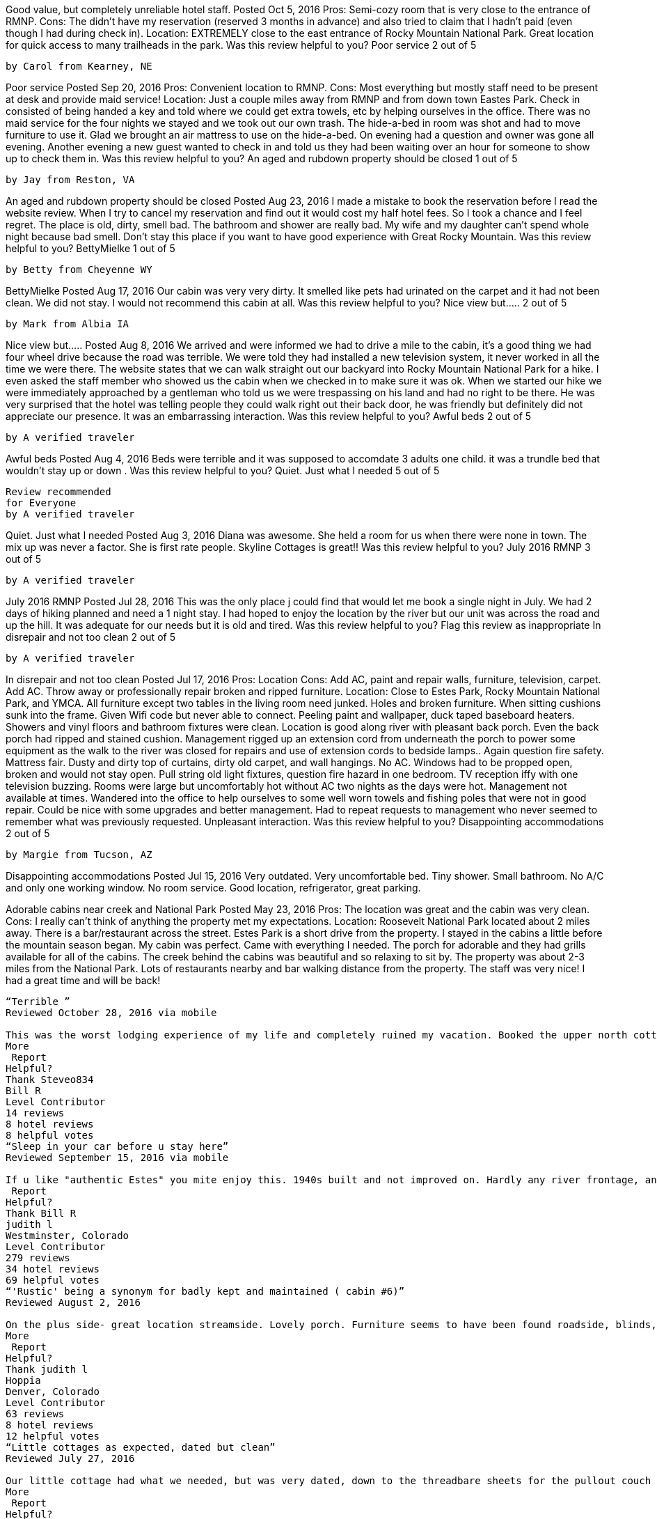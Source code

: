 
Good value, but completely unreliable hotel staff.
Posted Oct 5, 2016
Pros: Semi-cozy room that is very close to the entrance of RMNP.
Cons: The didn't have my reservation (reserved 3 months in advance) and also tried to claim that I hadn't paid (even though I had during check in).
Location: EXTREMELY close to the east entrance of Rocky Mountain National Park. Great location for quick access to many trailheads in the park.
Was this review helpful to you?
Poor service
2 out of 5

    by Carol from Kearney, NE

Poor service
Posted Sep 20, 2016
Pros: Convenient location to RMNP.
Cons: Most everything but mostly staff need to be present at desk and provide maid service!
Location: Just a couple miles away from RMNP and from down town Eastes Park.
Check in consisted of being handed a key and told where we could get extra towels, etc by helping ourselves in the office. There was no maid service for the four nights we stayed and we took out our own trash. The hide-a-bed in room was shot and had to move furniture to use it. Glad we brought an air mattress to use on the hide-a-bed. On evening had a question and owner was gone all evening. Another evening a new guest wanted to check in and told us they had been waiting over an hour for someone to show up to check them in.
Was this review helpful to you?
An aged and rubdown property should be closed
1 out of 5

    by Jay from Reston, VA

An aged and rubdown property should be closed
Posted Aug 23, 2016
I made a mistake to book the reservation before I read the website review. When I try to cancel my reservation and find out it would cost my half hotel fees. So I took a chance and I feel regret. The place is old, dirty, smell bad. The bathroom and shower are really bad. My wife and my daughter can't spend whole night because bad smell. Don't stay this place if you want to have good experience with Great Rocky Mountain.
Was this review helpful to you?
BettyMielke
1 out of 5

    by Betty from Cheyenne WY

BettyMielke
Posted Aug 17, 2016
Our cabin was very very dirty. It smelled like pets had urinated on the carpet
and it had not been clean. We did not stay. I would not recommend this cabin at all.
Was this review helpful to you?
Nice view but.....
2 out of 5

    by Mark from Albia IA

Nice view but.....
Posted Aug 8, 2016
We arrived and were informed we had to drive a mile to the cabin,
it's a good thing we had four wheel drive because the road was terrible.
We were told they had installed a new television system, it never worked in all the time we were there. The website states that we can walk straight out our backyard into Rocky Mountain National Park for a hike. I even asked the staff member who showed us the cabin when we checked in to make sure it was ok. When we started our hike we were immediately approached by a gentleman who told us we were trespassing on his land and had no right to be there. He was very surprised that the hotel was telling people they could walk right out their back door, he was friendly but definitely did not appreciate our presence. It was an embarrassing interaction.
Was this review helpful to you?
Awful beds
2 out of 5

    by A verified traveler

Awful beds
Posted Aug 4, 2016
Beds were terrible and it was supposed to accomdate 3 adults one child.
it was a trundle bed that wouldn't stay up or down .
Was this review helpful to you?
Quiet. Just what I needed
5 out of 5

    Review recommended
    for Everyone
    by A verified traveler

Quiet. Just what I needed
Posted Aug 3, 2016
Diana was awesome. She held a room for us when there were none in town.
The mix up was never a factor. She is first rate people. Skyline Cottages is great!!
Was this review helpful to you?
July 2016 RMNP
3 out of 5

    by A verified traveler

July 2016 RMNP
Posted Jul 28, 2016
This was the only place j could find that would let me book a single night in July. We had 2 days of hiking planned and need a 1 night stay. I had hoped to enjoy the location by the river but our unit was across the road and up the hill. It was adequate for our needs but it is old and tired.
Was this review helpful to you?
Flag this review as inappropriate
In disrepair and not too clean
2 out of 5

    by A verified traveler

In disrepair and not too clean
Posted Jul 17, 2016
Pros: Location
Cons: Add AC, paint and repair walls, furniture, television, carpet. Add AC.
Throw away or professionally repair broken and ripped furniture.
Location: Close to Estes Park, Rocky Mountain National Park, and YMCA.
All furniture except two tables in the living room need junked.
Holes and broken furniture. When sitting cushions sunk into the frame.
Given Wifi code but never able to connect.
Peeling paint and wallpaper, duck taped baseboard heaters.
Showers and vinyl floors and bathroom fixtures were clean.
Location is good along river with pleasant back porch.
Even the back porch had ripped and stained cushion.
 Management rigged up an extension cord from underneath the porch to power some equipment
 as the walk to the river was closed for repairs and use of extension cords to bedside lamps..
 Again question fire safety. Mattress fair. Dusty and dirty top of curtains, dirty old carpet,
 and wall hangings. No AC. Windows had to be propped open, broken and would not stay open.
 Pull string old light fixtures, question fire hazard in one bedroom.
 TV reception iffy with one television buzzing. Rooms were large but uncomfortably hot
 without AC two nights as the days were hot. Management not available at times.
 Wandered into the office to help ourselves to some well worn towels and fishing poles
 that were not in good repair. Could be nice with some upgrades and better management.
 Had to repeat requests to management who never seemed to remember what was previously requested.
 Unpleasant interaction.
Was this review helpful to you?
Disappointing accommodations
2 out of 5

    by Margie from Tucson, AZ

Disappointing accommodations
Posted Jul 15, 2016
Very outdated. Very uncomfortable bed. Tiny shower. Small bathroom. No A/C and only one working window. No room service. Good location, refrigerator, great parking.

Adorable cabins near creek and National Park
Posted May 23, 2016
Pros: The location was great and the cabin was very clean.
Cons: I really can't think of anything the property met my expectations.
Location: Roosevelt National Park located about 2 miles away. There is a bar/restaurant across the street. Estes Park is a short drive from the property.
I stayed in the cabins a little before the mountain season began. My cabin was perfect. Came with everything I needed. The porch for adorable and they had grills available for all of the cabins. The creek behind the cabins was beautiful and so relaxing to sit by. The property was about 2-3 miles from the National Park. Lots of restaurants nearby and bar walking distance from the property. The staff was very nice! I had a great time and will be back!

---------------------

“Terrible ”
Reviewed October 28, 2016 via mobile

This was the worst lodging experience of my life and completely ruined my vacation. Booked the upper north cottage for 3 people and 3 dogs for 2 nights with Diana. She said that she would only charge for 2 people and 1 dog when I made the reservation which was awesome. I called back requesting a 3rd night and left...
More
 Report
Helpful?
Thank Steveo834
Bill R
Level Contributor
14 reviews
8 hotel reviews
8 helpful votes
“Sleep in your car before u stay here”
Reviewed September 15, 2016 via mobile

If u like "authentic Estes" you mite enjoy this. 1940s built and not improved on. Hardly any river frontage, and that is the good part. This place is bad, and the manager well..........sleep in your car, it smells better, and you won't be insulted like we were. DONT STAY HERE.
 Report
Helpful?
Thank Bill R
judith l
Westminster, Colorado
Level Contributor
279 reviews
34 hotel reviews
69 helpful votes
“'Rustic' being a synonym for badly kept and maintained ( cabin #6)”
Reviewed August 2, 2016

On the plus side- great location streamside. Lovely porch. Furniture seems to have been found roadside, blinds, broken duct taped heaters, dirty everything, musty smells. Sleeps a dubious 12, if you are all in each others arm pits. One bathroom shared by all, by entering through someone's bedroom. I just think that the accommodations are minimal, and no expense was...
More
 Report
Helpful?
Thank judith l
Hoppia
Denver, Colorado
Level Contributor
63 reviews
8 hotel reviews
12 helpful votes
“Little cottages as expected, dated but clean”
Reviewed July 27, 2016

Our little cottage had what we needed, but was very dated, down to the threadbare sheets for the pullout couch bed for my daughter. I think that cottage should just be sold for two people, in order to fit the pullout, we had to move the table and chairs, and there was barely enough room to get around them. The...
More
 Report
Helpful?
Thank Hoppia
margie442015
Tucson, Arizona
Level Contributor
9 reviews
1 helpful vote
“Disappointing accommodations”
Reviewed July 15, 2016 via mobile

Cottage was very outdated and small. No room service. No A/C and only one working window. Uncomfortable bed. Tiniest shower ever. Small bathroom. Difficult to check in and out as staff was not in office and hard to find. Felt like we were a bother to them. Room was in a great location and had good parking. Also had a...
More
 Report
Helpful?
Thank margie442015
Terry N
Denver, Colorado
Level Contributor
57 reviews
18 hotel reviews
16 helpful votes
“I've stayed here twice and have been treated great!”
Reviewed October 5, 2015

The first time I stayed here the room I was in was great but they had a complaint about mice! I never saw one but it is common for people to do this to lower the bill! This is a resort town right outside Rocky Mountain National Park! Having a full kitchen with fridge, oven, stove and all the utensils...
More
 Report
Helpful?
Thank Terry N
eileen2951
Slinger, Wisconsin
Level Contributor
29 reviews
5 hotel reviews
7 helpful votes
“Comfortable but old”
Reviewed October 5, 2015

We stayed in the upper Skyline Cottage South. It was old, but comfortable. The people were nice enough. We arrived late at night and they stayed up to take us to the cottage. The majority of the place was clean (except for the plate of old cooked bacon in the microwave; the gross bottom of the garbage can in the...
More
 Report
Helpful?
1Thank eileen2951
Tridun
Golden, Colorado
Level Contributor
3 reviews
5 helpful votes
“Terrible Experience- Overpriced for a rundown cabin”
Reviewed September 28, 2015

We booked the Upper Skyline cabin online for 3 nights. Whilst driving to the place we got a call from the owner to say could we get there before 3pm as they had to leave for a family event even though check-in time was after 3pm. On arriving the owner was surprised that there were 4 of us and 3...
More
 Report
Helpful?
2Thank Tridun
Rand1995
Cheyenne, Wyoming
Level Contributor
3 reviews
1 helpful vote
“Don't believe the pictures”
Reviewed September 27, 2015

We stayed the weekend only because we couldn't get a refund. The pictures showed a very nice cabin, but what we had was a run down room. The bed didn't fit the area, the spa tub did not work, the bathroom was gross. The pillow stunk and had to be 10 years old. Paid way too much for the stay!...
More
 Report
Helpful?
1Thank Rand1995
Dana P
Denver, Colorado
1 review
“Beautiful, quiet and cozy with gorgeous river view”
Reviewed September 9, 2015

My Mom and I have an annual tradition to take a weekend away in Estes toward the end of the summer. We've stayed at a number of other places over the years, but our recent location - Skyline Cottages - was our favorite so far, because the river view is unbeatable, and the owner is sweet, friendly and accomodating to...
More
 Report
Helpful?
Thank Dana

“Lovely Place!”
Reviewed August 6, 2015

The Skyline Cottages are conveniently located just outside the entrance to Rocky Mountain National Park. They are very reasonably priced compared to other properties in the area for their location and access to the park is excellent. We had a great time and the owners are some of the nicest and most accommodating hosts we have dealt with!!
 Report
Helpful?
Thank Digger1208
john s
2 reviews
“Hosts are nice enough, but.......”
Reviewed July 7, 2015

This property was beyond dated. To try and pass off the furnishings as "rustic" or "period" is just plain false advertising. The cabin, the appliances, the furnishings, all of it is worn out; carpets, upholstery, linens were all threadbare. I've stayed in some awful hotels, to include one in Niger, that hadn't seen any kind of update since the 60's;...
More
 Report
Helpful?
Thank john s
Marlene A
Hustonville, Kentucky
1 review
“In Town for the Rocky Mountain Irish Festival ”
Reviewed June 27, 2015 via mobile

Decided to attend the Rocky Mountain Irish Festival in Estes Park just three weeks before the event. I was needing an inexpensive and pet-friendly place for three of us. After much online searching, I came across the info for these cottages. I was able to rent cottage #8. It was just what we needed - a nice, clean place to...
More
 Report
Helpful?
Thank Marlene A
p n
Philadelphia, Pennsylvania
Level Contributor
3 reviews
2 helpful votes
“Everything I wanted”
Reviewed June 17, 2015

Here's what we got in Unit #7: Most important, terrific location. Five minutes to the Park entrance. Scenic river right at the back of the property. Estes Park is close enough but not too close. The unit: Spacious porch, an outdoor grill. Big bed, and sofa-bed. A skylight. Working fireplace. Baseboard heat for those chilly mornings. Tiny kitchen with everything...
More
 Report
Helpful?
1Thank p n
Ray R
Loveland, Colorado
Level Contributor
3 reviews
1 helpful vote
“Nice Getaway”
Reviewed May 31, 2015

Skyline is a peaceful relaxing experience. We have enjoyed it both as a couple and also with several friends. The hostess and host go out of their way to make us welcome. It is near the water so if we opened the window, we could hear the river lulling us to sleep. Skyline has grills and well-furnished kitchens. They have...
More
 Report
Helpful?
Thank Ray R
Joe S
1 review
“Beautiful Rustic Property @ the Base of Rocky Mountains”
Reviewed May 27, 2015

This is a beautiful location @ the base of the Rocky Mountain National Park. I don't think you can get much closer. Cottages were clean with full kitchens. Owners were very nice and we had a great time watching the wildlife across the stream. We cooked out and drank wine in the evening by the water. Excellent place for a...
More
 Report
Helpful?
Thank Joe S
Trish L
1 review
“Fishing Wildlife & Relaxation”
Reviewed May 27, 2015

Fantastic Romantic Getaway!!! We stayed in Cabin #5...views were incredible of the mountains and river. Very quiet with all the amenities...fishing...hiking...sun bathing...grilling...wildlife. Owners were great and Cabin was romantic and clean. Definitely the place to go and relax with nature.
 Report
Helpful?
Thank Trish L
Maren B
Level Contributor
4 reviews
2 helpful votes
“Not bad for the price, just don't expect 5 star resort”
Reviewed August 2, 2014 via mobile

We made a last minute decision to stay overnight in Estes, so this was available. We stayed in cabin 1, which was right next to the street. There was a little noise from traffic, but not too bad. Our dogs were allowed with an extra pet fee that was modest. I liked having a fireplace, especially as it rained during...
More
 Report
Helpful?
Thank Maren B
Jennifer L
Colorado Springs, Colorado
2 reviews
1 helpful vote
“Peaceful Rest from Busy World”
Reviewed August 1, 2014

My husband and I, as well as our 15 year old son, stayed in cabin #5 for 2 days last week (July), and we ALL loved it. It was rustic, so tho. a little older, lent a more relaxed atmosphere, and it was just above the river. We could open the windows, and hear the river throughout the cabin. I...
More
 Report
Helpful?
Thank Jennifer L
Jim C
Amarillo, Texas
1 review
1 helpful vote
“Had an awesome time!!”
Reviewed July 11, 2014

Larry,Sue & Brenda are marvelous always displayed outstanding customer service. We stayed in room #1 very clean.Towels, dishes propane, grill all provided.Thank you so much for a great, wonderful time

“Booked last minute for July 4th Getaway”
Reviewed July 7, 2014

My hubby and I stayed here 3 nights over the 4th of July weekend and it was one of the last cabins available. We booked this Cabin as we preferred the cabin feel vs a hotel. The photos on the website are very realistic and true. The items are all about 30 years old and we knew that going in when we choose to book it after researching it. We loved the following things about it: 1-It was very close to Rocky Mountain National Park, 2: It was cheaper like we wanted to pay because we knew we would only use it for sleeping and packing lunches, not eating there. 3. If you walk up the mountain in the back yard at about 5:30am, you will see the most beautiful sun rise. 4. If you are lucky, deer may greet you in the early morning. (See pictures) The unexpected cons were that I think cats have been in here before and if you are allergic, like my hubby and I are, we needed to take allergy pills for it. All in all we wore ourselves out hiking all day and slept like babies at night.

    Stayed July 2014, traveled as a couple
        Sleep Quality
        Rooms
        Service

Less
 Report
Helpful?
Thank Adventure_Seeker2121
Ask Adventure_Seeker2121 about Skyline Cottages
This review is the subjective opinion of a TripAdvisor member and not of TripAdvisor LLC.
Brenda W
Apache Junction, Arizona
2 reviews
1 helpful vote
“ENJOYED RUSTIC!”
Reviewed June 21, 2014

My Husband and I have stayed with Skyline Cottages 5 times and have always enjoyed our stay. We Love the rustic cabins, river walk, and welcoming atmosphere! The cabins are done in past era décor right down to the dishes! I did not want a hotel/motel/ritz feel! I wanted rustic and a river cabin experience and that's exactly what I got! Kudos for making it what it is! That is why we keep coming back.
Room Tip: Cabin 5 and 6 have wonderful Longs Peak and Big Thompson River Views!
See more room tips

    Stayed June 2014, traveled as a couple
        Value
        Location
        Sleep Quality
        Rooms
        Cleanliness
        Service

Less
 Report
Helpful?
Thank Brenda W
Ask Brenda W about Skyline Cottages
This review is the subjective opinion of a TripAdvisor member and not of TripAdvisor LLC.
John G
Holualoa, Hawaii, United States
Level Contributor
7 reviews
3 helpful votes
“Beyond Rustic”
Reviewed August 22, 2013

Recently stayed one night. This place is beyond rustic. Very small cabin. All contents have to more than 30 years old. Including the beds and sheets. Both sheets and towewls so thin you can see through them. Electricity won't even accomodate plugging in a laptop to be recharged. My wife got up during the night to use the restroom, turned on the lights and mice ran everywhere. She spent the rest of the night in the car. Racoons kept trying to get into the cabin during the night. If rustic and a return to the ancient past is what your looking for this is the place.

    Stayed August 2013, traveled as a couple
        Value
        Location
        Sleep Quality
        Rooms
        Cleanliness
        Service

Less
 Report
Helpful?
2Thank John G
See all 3 reviews by John G for Estes Park
Ask John G about Skyline Cottages
This review is the subjective opinion of a TripAdvisor member and not of TripAdvisor LLC.
Debbie M
Parkville, Missouri
Level Contributor
3 reviews
3 helpful votes
“Only place that was available and now I know why”
Reviewed August 7, 2013

I was not able to book our vacation until late may and will not make that mistake again. We like to stay at the ymca estes park but they could only accommodate us for 4 nights so we booked 4 more nights at skylines cottages. When making the reservation sue was very nice and answered all of my questions. Unfortunately the place is a dump. The entire property is in serious need of repair. We stayed in the only cabin/ house that had been built in 2004. Not sure if it was actually rehabbed in 2004 or newly built, Either way the job was not done right. It could have been ok but they choose to put furniture in it that is at least 30 years old, torn, stained and smelly and this is the best of the group. The pillows that I had to lay my head on we're disgusting, also stained and at least 30 years old. The entire contents of the cabin should be taken out and burned, nobody should use any of it. The sheets and towels are the same, old and disgusting. The sheets are so thin because they are that old. Everything in the kitchen was sticky. I truly believe we left the place cleaner than when we got there. What we got for the price was outragous. I do not have anything good to say about the place other than don't go.
Room Tip: There are no good rooms here!
See more room tips

    Stayed August 2013, traveled with family
        Value
        Location
        Sleep Quality
        Rooms
        Cleanliness
        Service

Less
 Report
Helpful?
3Thank Debbie M
Ask Debbie M about Skyline Cottages
This review is the subjective opinion of a TripAdvisor member and not of TripAdvisor LLC.
Erin M
Philadelphia, Pennsylvania
2 reviews
1 helpful vote
“Homey feel, practically adjacent to park”
Reviewed July 10, 2013

We just stayed for three days in one of the smaller cabins here. We were looking for a cabin run with a ma and pa feel, and that's what we got. Our cottage was adorable; we found the decor charming. I recognized a few items from my childhood in the 80s. Sue, the proprietor, is adorable and affable. There is a ton of shared real estate on the patios - one is more of a raised deck and the other is down by the river. We could gaze at the snow caps while eating breakfast in our kitchen. But the best part of the cottages? They are one of the closest properties to the Rocky Mountain National Park. We will definitely stay here again on our next visit to Estes Park.
Room Tip: Call Sue and she will help you figure out which of the cottages is the right fit.
See more room tips

    Stayed July 2013, traveled with family
        Value
        Location
        Sleep Quality
        Rooms
        Cleanliness
        Service

Less
 Report
Helpful?
Thank Erin M
Ask Erin M about Skyline Cottages
This review is the subjective opinion of a TripAdvisor member and not of TripAdvisor LLC.
BabsB199
Seattle, Washington
1 review
“Great Trip!!”
Reviewed April 3, 2013

I came here with my fiance and we had a great time. We live in a big city so it was nice to get away from all that and just enjoy some nature. The cabins are older but are still very nice. The service was great. Sue helped us with any thing that we needed. We had no problems there. I would recommend skyline to anyone!! Loved my stay here!

    Stayed August 2012, traveled as a couple
        Value
        Location
        Sleep Quality
        Rooms
        Cleanliness
        Service

Less
 Report
Helpful?
Thank BabsB199
Ask BabsB199 about Skyline Cottages
This review is the subjective opinion of a TripAdvisor member and not of TripAdvisor LLC.
HBaggs
Las Vegas, Nevada
1 review
“A great city getaway.”
Reviewed March 17, 2013

Originally being from the NW, I found this place to be very comfortable. The view is amazing, the cottages are clean, and the management was very punctual with their help. There is a stream that runs on the edge of the property that you can fish from too! I would recommend this place to anyone who wants to experience what a beautiful area like Estes Park has to offer, while having a comfortable place to stay.

    Stayed June 2012, traveled with friends
        Value
        Location
        Sleep Quality
        Rooms
        Cleanliness
        Service

Less
 Report
Helpful?
Thank HBaggs
Ask HBaggs about Skyline Cottages
This review is the subjective opinion of a TripAdvisor member and not of TripAdvisor LLC.
Larry C
Henderson, Nevada
1 review
1 helpful vote
“Beautiful, Clean, Great View!!”
Reviewed September 3, 2012

My family and I have been staying at Skyline Cottages every year for the last 4 years for 7 to 10
days every year. All of the cabins are old rustic cabins, extremely clean and well maintained. They
are located by the river and have a gorgeous river walk and and a fantastic view of the mountains.
The management ALWAYS took care of any and all requests I ever had. I have read some of the
other reviews on this site and have a VERY, VERY hard time believing the ones that gave a bad review, especially the person who said they would not get a receipt. I have ALWAYS gotten a receipt from the management without asking. All of the cabins have all of the comforts of home and the
management always treated us as if we were family. Like I said above these are rustic cabins, we
are not talking about the Hilton, If that is what you are looking for and stay at Skyline then don't
complain about it, go stay at the Hilton.

    Stayed August 2012, traveled with family
        Value
        Location
        Sleep Quality
        Rooms
        Cleanliness
        Service

Less
 Report
Helpful?
1Thank Larry C
Ask Larry C about Skyline Cottages
This review is the subjective opinion of a TripAdvisor member and not of TripAdvisor LLC.
William H
Broomfield, Colorado
1 review
2 helpful votes
“Terrible place to stay”
Reviewed August 21, 2012

This is not a nice place. The facility is desperately in need of repair and updating. Electrical and plumbing is so bad that I don't think it's safe. Our shower flooded when my wife took a shower. I told the lady who operates it and she got mad at us because she needed to go somewhere and didn't have Tim for it. I would never recommend this place. There are much better places in Estes Park.

    Stayed June 2012, traveled with family
        Value
        Location
        Sleep Quality
        Rooms
        Cleanliness
        Service

Less
 Report
Helpful?
2Thank William H
Ask William H about Skyline Cottages
This review is the subjective opinion of a TripAdvisor member and not of TripAdvisor LLC.
sue l, Owner at Skyline Cottages, responded to this review
I am the owner/manager of Skyline Cottages and as I was leaving the property to go to Mass the customer came to the office and stated that the shower would not drain properly. To immediately solve the problem I upgraded him to cottage #3, The Southwest Spa which was three times as large and twice as expensive as the one he was in so that they could continue there stay with little and/or no interruption. They moved into said cottage, used the shower, cooked breakfast and were in it for 5 hours. At approximately 2:00 pm he came to the office and said they were leaving and wanted a refund. I stated that there would not be a refund as check out time was 10:00 am. He left the property around 3:00 pm and then canceled his credit card charge. The credit card company backed me up and said the charges were valid. He then proceeded to trash Skyline Cottages through Trip Advisor for revenge.

Sue Lamb, Owner/Manager
Report response as inappropriate
This response is the subjective opinion of the management representative and not of TripAdvisor LLC.
Amykate468
Arvada, Colorado, United States
2 reviews
“Well kept, beautiful cabin”
Reviewed June 18, 2012

My husband, two teenaged sons, and two dogs stayed in Cabin 3 (Southwest Spa) for 9 days and it was wonderful! The place is clean, comfortable and quiet, and had everything we needed. If you're looking for the newest technology, this isn't the place for you (plenty of TV's, but not the new models), but if you want a quiet and clean place to stay, this is an excellent choice. The owner, Sue, was wonderful - everything we needed was available, and she has so much character, too! We plan on staying here anytime we come again in the future.

    Stayed June 2012, traveled with family
        Value
        Location
        Sleep Quality
        Rooms
        Cleanliness
        Service

Less
 Report
Helpful?
Thank Amykate468
Ask Amykate468 about Skyline Cottages
This review is the subjective opinion of a TripAdvisor me

“Clean, comfortable, great view, good location”
Reviewed April 23, 2012

I've been staying a week to 10 days at Skyline Cottages almost every summer since 1971. The cabins and cottages, are clean, comfortable, equipped for cooking and pet friendly. The location on the Big Thompson River is excellent and there is a family-sized deck overlooking the river and an opportunity to fish. Sue owns the place and is affable, helpful...
More
 Report
Helpful?
1Thank Bill H
Beth H
Northbrook, Illinois
Level Contributor
46 reviews
8 hotel reviews
26 helpful votes
“Family tradition in Estes”
Reviewed February 29, 2012

We have been going to Skyline Cottages for years and have enjoyed it as a family-friendly, homely set of cottages at a terrific location. Click around on the website to view what the rooms each look like (obviously the spa-marked rooms are a little nicer), but don't expect 5-star class, expect 5-star comfort. This is an old-fashioned and relaxing getaway...
More
 Report
Helpful?
Thank Beth H
Tamara53
Silverthorne, Colorado
Level Contributor
3 reviews
1 helpful vote
“OK accomodations but terrible customer service”
Reviewed July 31, 2011

The cottage was nice. Comfortable beds, outdated pillows, clean, well equipped cottage. It's great that it was pet friendly. Unfortunately the management is horrible, and don't stay here if you'll be needing a business receipt. The owner won't give you one. If you're traveling on business stay elsewhere.
 Report
Helpful?
1Thank Tamara53
Emily Kalah G
London, United Kingdom
Level Contributor
4 reviews
4 hotel reviews
2 helpful votes
“Cosy and suitable - great view”
Reviewed September 27, 2010

was dubious after reading reviews on this site, but everywhere else was booked so decided to give it a go. was pleasantly surprised! great view of the diamond of longs peak out the window, quite, by the stream... room was nice (not modern, but clean, well equipped and comfortable).
 Report
Helpful?
1Thank Emily Kalah G
Glaber
1 review
1 helpful vote
“Dilopadated and Dirty, what a dump”
Reviewed August 2, 2010

This has got to be one of the worst places in Eates Park! Takey advise and stay somewhere else!! The cabins are in dire need of fixing, there are no batteries in the smoke detectors and the water in the kitchen sink runs from both directions so you don't know which way shuts the faucet off!! The window in the...
More
 Report
Helpful?
1Thank Glaber
PeakTraveler
Colorado Springs
Level Contributor
5 reviews
4 hotel reviews
7 helpful votes
“Shabby & Overpriced---Vacancies for a Reason!”
Reviewed June 21, 2010

My husband and I stayed at the Skyline because it was the only lodging with vacancies close to where our family was staying at the YMCA camp. It was a very convenient location. Honestly, I wouldn't have minded the condition--for half the price. We stayed in cabin #1, right next to the highway. It was very old in every way,...
More
 Report
Helpful?
1Thank PeakTraveler
monkster27
Milford, Pennsylvania
Level Contributor
25 reviews
12 hotel reviews
9 helpful votes
“Could use some updating”
Reviewed June 17, 2010

The owner Sue was very pleasant and as we stayed in the North cabin on the hill , 1/4 mile away ,she actually led us up there and took us around the cabin. At first glance we weren't totally repulsed and the deck looked perfect for bird watching and safe for our little dogs to play. We saw right away...
More
 Report
Helpful?
1Thank monkster27
EstesCo
CO
1 review
1 helpful vote
“AMAZING place! Would recommend this place to anyone!”
Reviewed September 18, 2009

Skyline is a quaint, very well-maintained, immaculate set of cottages along the river in Estes Park, CO. The cottages are pricture-perfect. Excellent mattresses for those with bad backs. Clean site so that our young child could play safely. Would recommend Skyline Cottages, their Owner and staff to anyone. Book in advance as they fill up and are not open year...
More
 Report
Helpful?
1Thank EstesCo
justfunforall
Texas
1 review
“Great place, very relaxing”
Reviewed September 17, 2009

My daughter and I had a great time, just like staying in a cabin anywhere. Nothing fancy, but nice beds, great views and comfortable surroundings. We found the cabin and the outdoor area clean and well kept. I would recommend the cabins, if you don't need a five star. It is a great place to hang your hat at night.
 Report
Helpful?
Thank justfunforall
MountainLover42
Oklahoma
2 reviews
“Fabulous Trip”
Reviewed September 13, 2009

I read the reviews after I booked the cabin and was a little nervous. I was very pleasantly surprised and wondered where the other people were staying that hated it so much. We stayed in Cabin #2. It was very clean. The bathroom was huge and clean. The spa was in a seperate area off the bathroom also very clean....
More
 Report
Helpful?
Thank MountainLover42
Previous
Next

“Worst travel experience ever!”
Reviewed August 23, 2009

God, I wish I had seen this website before I was defrauded out of $405 ! Skyline Cottages has photos of their rooms and outdoor areas on their website that are at least 30 years old, and there is now virtually NO UPKEEP performed on the property, inside or out! The owner DEMANDED FULL PAYMENT for the 3 nights we...
More
 Report
Helpful?
2Thank Colorado_Sailor36
Krisrocks
Detroit
1 review
“What a fabulous place on the Big Thompson River with spectacular views!”
Reviewed July 30, 2009

We stayed for six nights in a quaint, clean cottage with all the amenities. Our host Sue was so hospitable and sweet.! By far the best thing this wonderful little resort has going for it is the fantastic location and fabulous scenery. The sounds and sights of a running Rocky Mountain river with towering peaks in the background and lush...
More
 Report
Helpful?
Thank Krisrocks
kltjrt
Houston, Tx
1 review
1 helpful vote
“Great location and Wireless Internet, that was the only positive.”
Reviewed July 20, 2009

We stayed in the Western Spa #7. No privacy. Unit was right next to the street. You could also hear your neighbor on what they were having for breakfast. Everything was old. They had better silverware at the Alpine visitor center. The towels and sheets were very rough. The cheapest towels at Walmart are softer. The TV was from the...
More
 Report
Helpful?
1Thank kltjrt
fiddlerdi
Topeka Kansas
1 review
“We really liked this place”
Reviewed July 6, 2009

If you are used to luxury this is not your kind of place. If you want to have a decent place to stay out of the crowds and chaos of Estes Park stay at the Skyline north cabin. It is old fashioned. I don't know about the main cabins as we stayed up the road about 1/4 mile. The view...
More
 Report
Helpful?
Thank fiddlerdi
65Mustangman
Topeka, Kansas
Level Contributor
101 reviews
21 hotel reviews
37 helpful votes
“This is a TERRIBLE PLACE”
Reviewed July 5, 2009

We wish we had read these reviews before we reserved a room. The property was in horrible condition compared to the photos on the internet. When making the reservations on the phone we were told our room had a view of the mountains and a road. The mountains' view was okay but the road was practically outside our door. We...
More
 Report
Helpful?
1Thank 65Mustangman
sunnyd6
Colorado
1 review
“been to better, but not horrible”
Reviewed June 10, 2009

We stayed a cabin about 1/4 mile away that backed up to RMNP but was under the Skyline Cottage mgt. Cabin was equipped but did smell of animals, animal hair on furniture, needs to be updated and the yard for the dog was a joke... but we had heat, elec, a roof over our head and a hot shower. I...
More
 Report
Helpful?
Thank sunnyd6
angeldoll60
Phoenix, Az
1 review
“Best place to stay for your money and Beautiful also!”
Reviewed April 29, 2009

Skyline Cottages in Estes Park was the best vacation I have had in years. This charming rustic cottage lodge provided all the comforts of home and some of the things I wish I could have packaged to take back with me! Skyline cottages name says it all , it is located on the skyline of the beautiful Rocky Mountains. This...
More
 Report
Helpful?
Thank angeldoll60
goldie8
Denver
1 review
1 helpful vote
“What a [--]”
Reviewed September 12, 2008

Absolutely horrible. We booked this place based on the web site that made it look pretty good. Not the case. Dirty old and worn out. The carpet was dirty and well past it's useful life. The walls had been patched badly. The entire property was not well kept and we were told that our unit was on the river. Not...
More
 Report
Helpful?
1Thank goldie8
freeburgmom
Freeburg, IL
2 reviews
2 helpful votes
“The armpit of Estes Park”
Reviewed August 29, 2008

We weren't expecting much after reading the majority of reviews posted here, but we planned this trip on short notice and we were desperate. This was the only place available, and now I know why. The rooms were straight out of 1972, and so was the dust covering everything in them. Ceilings so low you had to watch yourself or...
More
 Report
Helpful?
2Thank freeburgmom
austintx001
austin, tx
1 review
“Treated like family”
Reviewed August 21, 2008

My son and I ended a 5 day backcountry trip at RMNP 2 days early because of complications. We had a reservation after our trip was supposed to end, but the proprietors of the establishment accomodated us without any hesitation whatsoever! We had no vehicle during our stay and the new soon to be owner, Kelly, was so kind to...
More
 Report
Helpful?
Thank austintx001

“Great location, but don't stay in #4”
Reviewed August 20, 2008

We stayed in #4. We booked 3 nights and only stayed 2. We left early even though we paid for the 3rd night. It was that bad. First thing I noticed on entering was a horrible smell coming from the kitchen area. Then it only had 1/4 a roll of toilet paper in the entire place. And both mornings we...
More
 Report
Helpful?
1Thank Nazzery
rockyresident
denver, colorado
1 review
“A Unique Place to Stay”
Reviewed December 12, 2007

These are not your sterile cookie cutter cottages. They are homey and very pet friendly. The view from the property is unmatched and the river/patio area is fabulous. We found the cottage to be clean and fully equipped for cooking. The owner is fun and loves animals!!
 Report
Helpful?
Thank rockyresident
BeauTater
Colorado
1 review
1 helpful vote
“Ew.”
Reviewed October 11, 2007

What a complete dump.
 Report
Helpful?
1Thank BeauTater
Sunraindancer
Houston, Texas
Level Contributor
110 reviews
12 hotel reviews
57 helpful votes
“Location, Location, Location”
Reviewed September 23, 2007

This property is in a good location. You can bring your pets.
HOWEVER, it is old, old, and overpriced. We had "Cabin" #5. It has a deck, a view of the river, and a view of the mountains. The owner is never there. We arrived on a Sunday around 2:15 PM. She was not there. We came back at 3:00 PM, she was not there. We came back at 3:45 PM and she was not there but there was a note on a chalkboard dated 3:30 PM that she was not there and we could go to our cabin. We finally left at 5:30 PM to go and eat hoping that we could get back in with no key. The cabins are all old except for the new one, #3. Ours, #5, is makeshift and is very old. Read the other reviews of this property first. I do not expect that these cabins will be there much longer as development is about to overtake this area with new condos and duplexes. My recomendation is go elsewhere.
Stayed September 2007
Less
 Report
Helpful?
1Thank Sunraindancer
See all 7 reviews by Sunraindancer for Estes Park
Ask Sunraindancer about Skyline Cottages
This review is the subjective opinion of a TripAdvisor member and not of TripAdvisor LLC.
estesrester
co
1 review
1 helpful vote
“Unbelievably RUDE”
Reviewed August 29, 2007

The owner never stated that there would be a cancellation fee after I asked about it. She charged me when I tried to cancel 3 days in advance. Nowhere on the Website does it talk about a fee, and I asked when I booked if my card would be charged and she said only if I don't show up. When I reminded her of that, she said "so- I don't have to tell you about it. It's stated in my office, and that's all I'm required to do." Can't believe that there are still businesses so desparate that they have to stoop to this level.

    Stayed August 2007, traveled with family
        Value
        Service
        Business service (e.g., internet access)

Less
 Report
Helpful?
1Thank estesrester
Ask estesrester about Skyline Cottages
This review is the subjective opinion of a TripAdvisor member and not of TripAdvisor LLC.
LasVegasMegan
las vegas
1 review
1 helpful vote
“Great Experience staying at Skyline”
Reviewed July 1, 2007

My stay at Skyline Was absolutely wonderful. The cottages were so immaculant and clean. We had a wonderful stay. Suzi the owner was so pleasant and sweet and we would definitely stay at her cottages again. Megan Sutton Las Vegas, Nevada
 Report
Helpful?
1Thank LasVegasMegan
hilltopDenver
Denver
1 review
2 helpful votes
“Great Location, Pet Friendly, Rustic Cabins”
Reviewed June 28, 2007

Great location, pet friendly, rustic experience! We stayed at Skyline and had a wonderful time. We loved the fact that we could bring our beloved pet dog with no probs whatsoever. Rooms were clean, management cooperative and an overall enjoyable experience. Definitely will stay again next year!
 Report
Helpful?
2Thank hilltopDenver
jrbosko
colorado springs
1 review
2 helpful votes
“You gotta be kiddin' me!!!”
Reviewed June 25, 2007

Don't stay here! The website is SOOO inaccurate. The place is DIRTY, HOT, HOT, HOT! My watch said the room was 102 degrees! We found a mouse poison box under the sink in the bedroom, our dog could have gotten to it if we hadn't found it first. The kitchen looks about 50 years old, the toilet didn't work, the manager said it was just "slow". The wood on the deck is rotting and covered with astroturf. Dont fall through! Our room even had an exposed water heater sitting next to the fridge. For $180 a night, I think they could have put in an air conditioner in the window! We got some of our money back, but they kept the deposit of course!
Stayed June 2007
Less
 Report
Helpful?
2Thank jrbosko
Ask jrbosko about Skyline Cottages
This review is the subjective opinion of a TripAdvisor member and not of TripAdvisor LLC.
noinenlotne
Richmond, VA
1 review
2 helpful votes
“Dirty rooms and unresponsive ownership/management”
Reviewed August 14, 2006

Let me be succinct. The rooms are not clean - the River Cabin reeked of cat urine and had hair on the sheets. The shams were moldy and when we brought this to the owner's attention, she told us "But you are not supposed to sleep on the shams!'. The Western Spa's bed sheets were covered in human hair and the pull out sofa's sheets had food all over them - and the owner blamed US for not having changed the sheets. We moved out after one miserable night - NEVER to return.

    Liked — nothing
    Disliked — everything
    Tips/Secrets — do NOT stay here

    Stayed July 2006, traveled with family
        Value
        Location
        Check in / front desk

Less
 Report
Helpful?
2Thank noinenlotne
Ask noinenlotne about Skyline Cottages
This review is the subjective opinion of a TripAdvisor member and not of TripAdvisor LLC.
maryBTucson_AZUSA
Tucson, AZ USA
Level Contributor
3 reviews
3 hotel reviews
15 helpful votes
“What a dive!”
Reviewed June 9, 2006

Although the location is nice (right on the Big Thompson river and close to the entrance to RMNP), the cottages themselves are cramped and ugly. We were very disappointed - for the price I think we could have done better. Our cottage consisted of one room, (in a triplex unit) with a uncomfortable daybed, an old dirty armchair, ugly grey carpet, a miniscule kitchenette with a sink, refrig, stove, small microwave and a tiny kitchen table that rocked on uneven legs, a relatively comfortable queen bed next to a fireplace, a bathroom with a door that wouldn't latch, and a tiny shower. It came equipped with mismatched plates, miscellaneous silverware, and assorted old pots and pans. Also, there was no air conditioning, and there was a heat wave the week we were there, so the cottage was too hot to stay in comfortably during the afternoon if one wanted a nap or something. There were also outside grills.

On the "plus" side: location, location, location! There was a deck right down on the river that was very nice to sit on, and an upper deck that had a terrific view of the mountains. There are expensive resorts going up on either side of the place, so I think this place may not be here much longer. In summary, you are paying for the location, but if you care about the quality of the room this is not satisfactory. If this had been less expensive it might have been okay, but it is comparably priced to much nicer places. We paid $600 for 5 nights, in the first week of June. Estes Park is lovely, though, so we will be back - just not here!